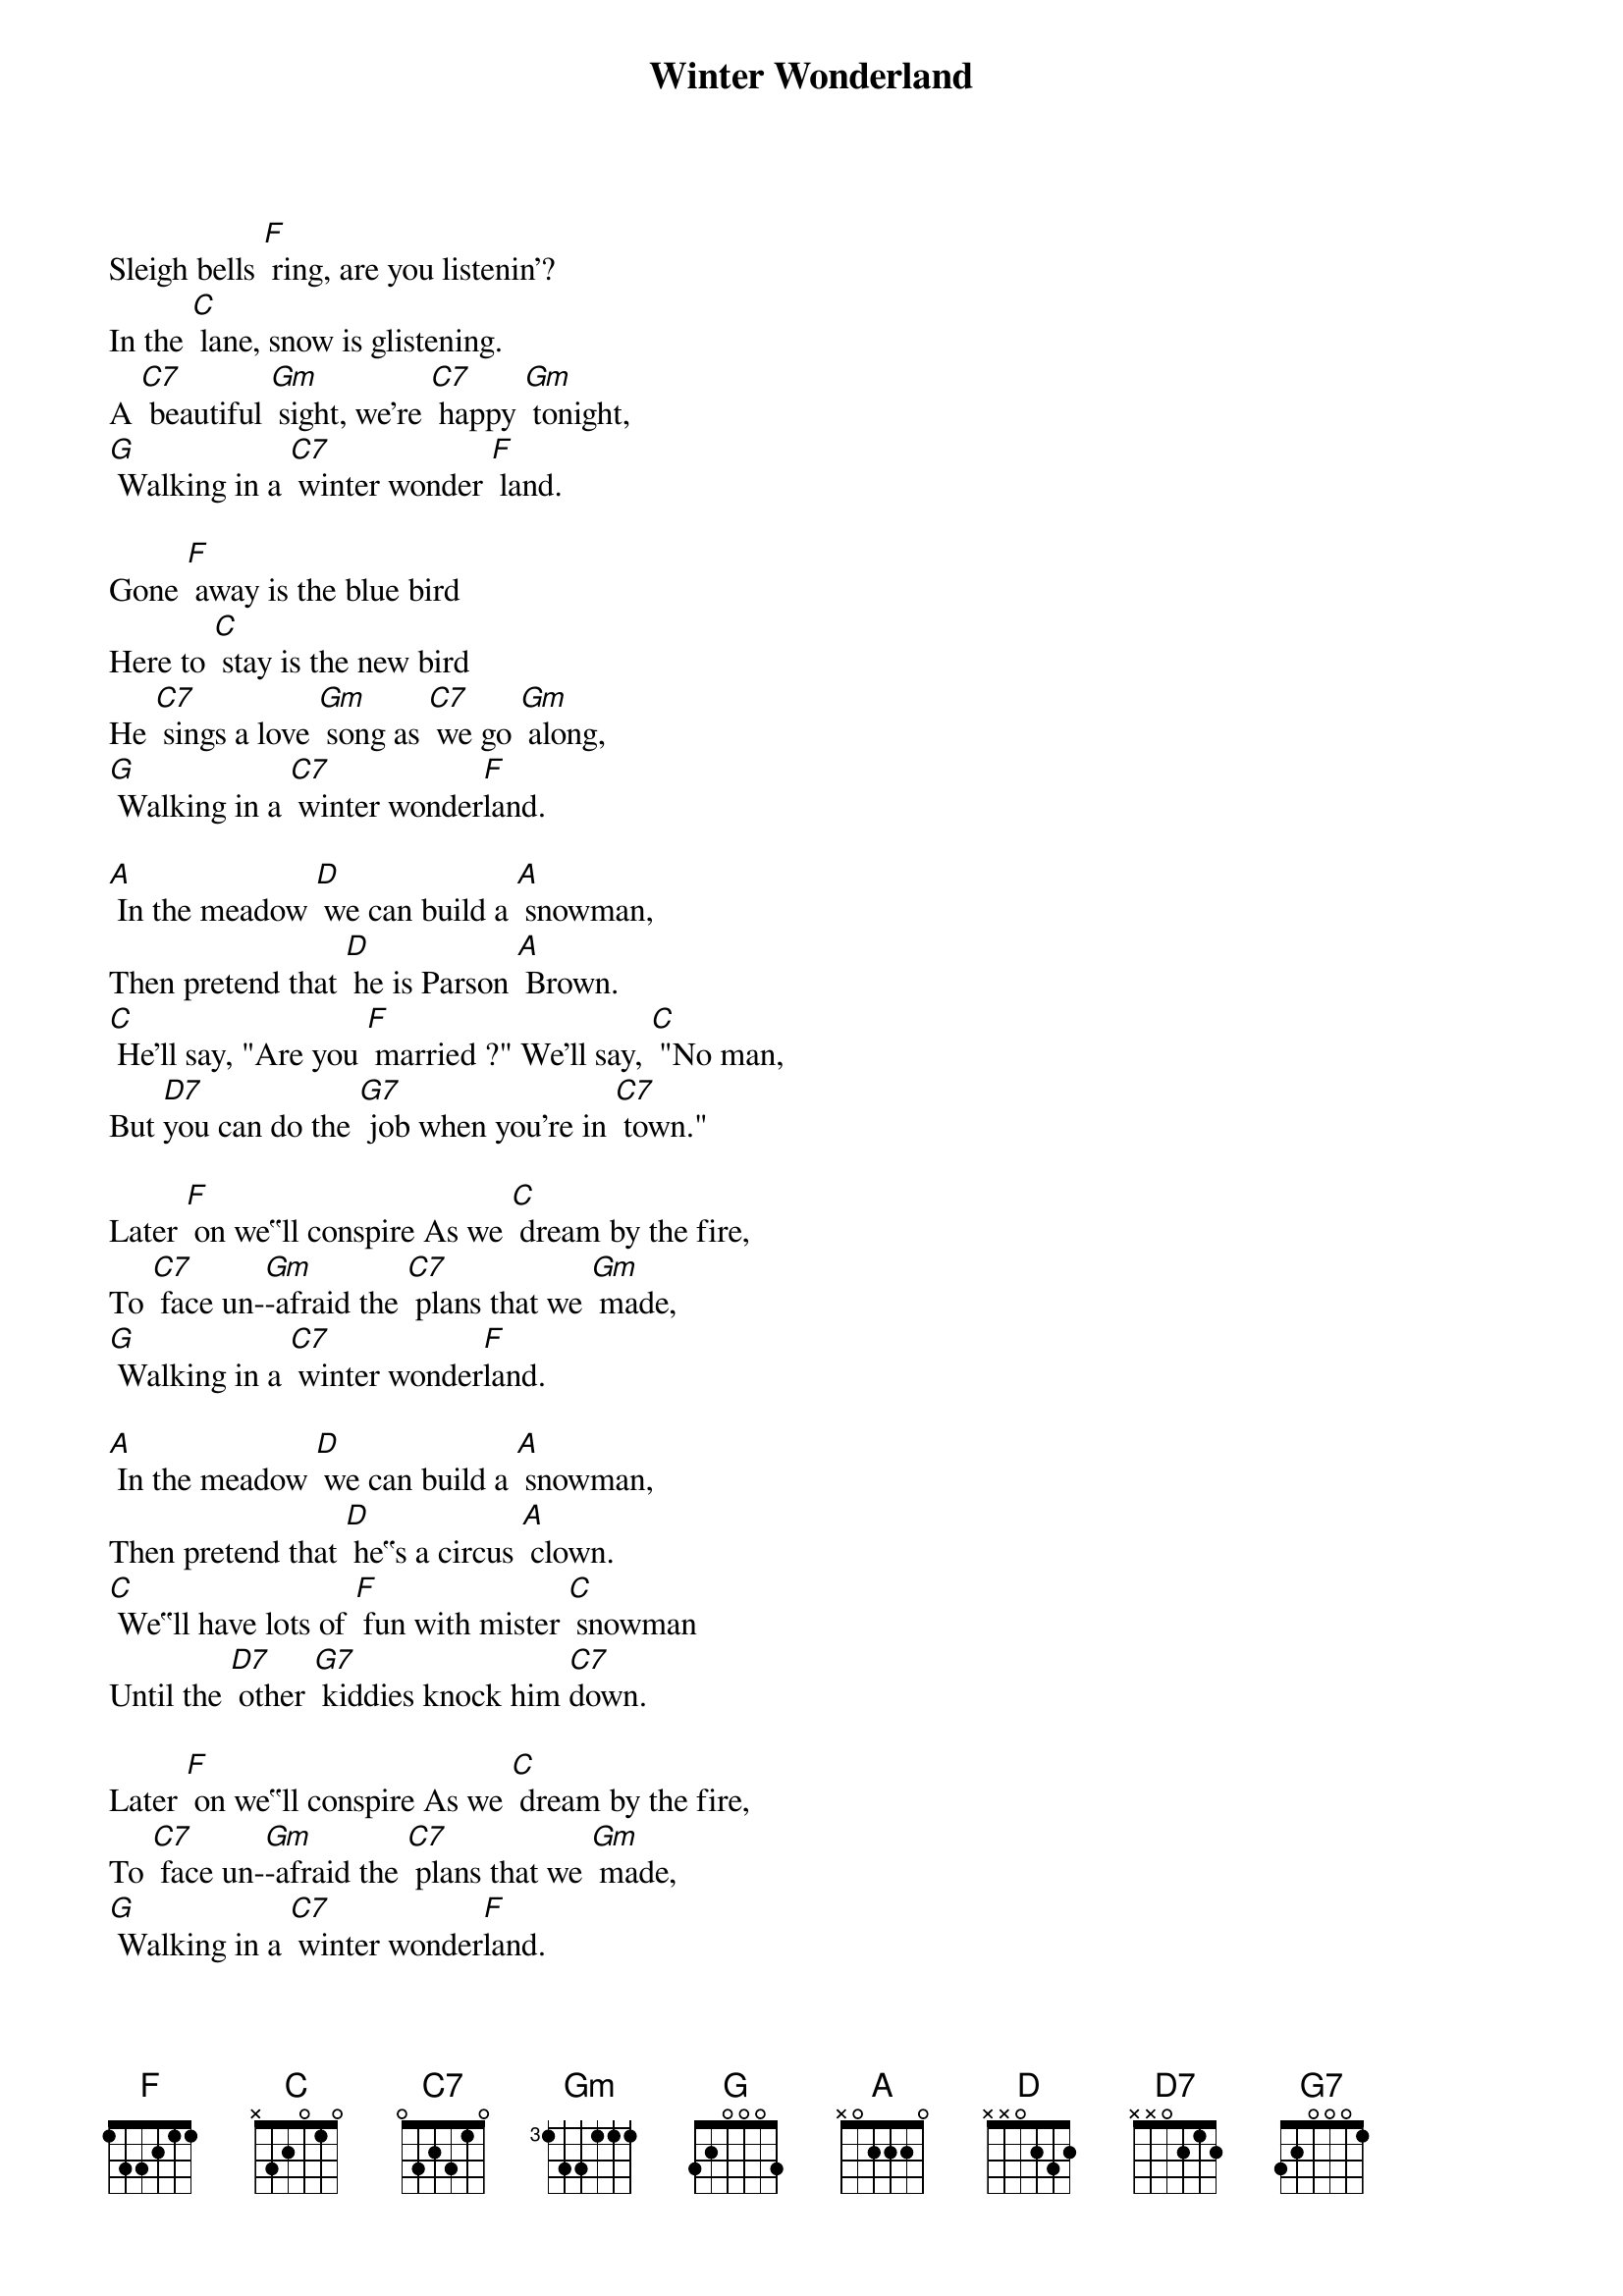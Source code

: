 {t: Winter Wonderland}

Sleigh bells [F] ring, are you listenin'?
In the [C] lane, snow is glistening.
A [C7] beautiful [Gm] sight, we're [C7] happy [Gm] tonight,
[G] Walking in a [C7] winter wonder [F] land.

Gone [F] away is the blue bird
Here to [C] stay is the new bird
He [C7] sings a love [Gm] song as [C7] we go [Gm] along,
[G] Walking in a [C7] winter wonder[F]land.

[A] In the meadow [D] we can build a [A] snowman,
Then pretend that [D] he is Parson [A] Brown.
[C] He'll say, "Are you [F] married ?" We'll say, [C] "No man,
But [D7]you can do the [G7] job when you're in [C7] town."

Later [F] on we‟ll conspire As we [C] dream by the fire,
To [C7] face un-[Gm]-afraid the [C7] plans that we [Gm] made,
[G] Walking in a [C7] winter wonder[F]land.

[A] In the meadow [D] we can build a [A] snowman,
Then pretend that [D] he‟s a circus [A] clown.
[C] We‟ll have lots of [F] fun with mister [C] snowman
Until the [D7] other [G7] kiddies knock him [C7]down.

Later [F] on we‟ll conspire As we [C] dream by the fire,
To [C7] face un-[Gm]-afraid the [C7] plans that we [Gm] made,
[G] Walking in a [C7] winter wonder[F]land.
[G] Walking, [C7] walking in a winter wonder-[F]-land. [C7] [F]

